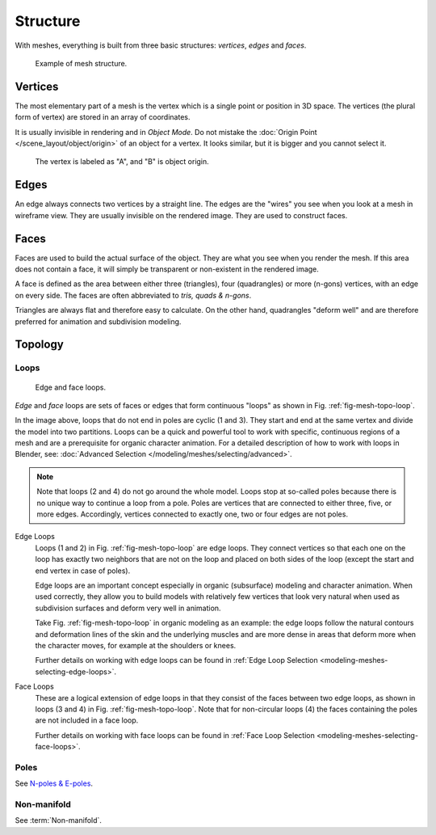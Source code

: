
*********
Structure
*********

With meshes, everything is built from three basic structures:
*vertices*, *edges* and *faces*.

.. figure:: /images/modeling_meshes_structure_example.svg
   :width: 600px

   Example of mesh structure.

.. The geometry of the faces performing the model is called topology.


Vertices
========

The most elementary part of a mesh is the vertex which is a single point or position in 3D space.
The vertices (the plural form of vertex) are stored in an array of coordinates.

It is usually invisible in rendering and in *Object Mode*.
Do not mistake the :doc:`Origin Point </scene_layout/object/origin>` of an object for a vertex.
It looks similar, but it is bigger and you cannot select it.

.. figure:: /images/modeling_meshes_structure_cube-example.png

   The vertex is labeled as "A", and "B" is object origin.


Edges
=====

An edge always connects two vertices by a straight line.
The edges are the "wires" you see when you look at a mesh in wireframe view.
They are usually invisible on the rendered image. They are used to construct faces.


Faces
=====

Faces are used to build the actual surface of the object.
They are what you see when you render the mesh.
If this area does not contain a face,
it will simply be transparent or non-existent in the rendered image.

A face is defined as the area between either three (triangles), four (quadrangles) or more (n-gons) vertices,
with an edge on every side. The faces are often abbreviated to *tris, quads & n-gons*.

Triangles are always flat and therefore easy to calculate. On the other hand,
quadrangles "deform well" and are therefore preferred for animation and subdivision modeling.

.. seealso::

   - `Why should triangles be avoided for character animation? <https://blender.stackexchange.com/questions/2931>`__
   - `When should N-Gons be used, and when shouldn't they? <https://blender.stackexchange.com/questions/89>`__


Topology
========

.. Note: this could be it's own page, for now keep this a fairly brief section.

Loops
-----

.. _fig-mesh-topo-loop:

.. figure:: /images/modeling_meshes_structure_edge-face-loops.png

   Edge and face loops.

*Edge* and *face* loops are sets of faces or edges that form continuous "loops" as shown in
Fig. :ref:`fig-mesh-topo-loop`.

In the image above, loops that do not end in poles are cyclic (1 and 3).
They start and end at the same vertex and divide the model into two partitions.
Loops can be a quick and powerful tool to work with specific,
continuous regions of a mesh and are a prerequisite for organic character animation.
For a detailed description of how to work with loops in Blender, see:
:doc:`Advanced Selection </modeling/meshes/selecting/advanced>`.

.. note::

   Note that loops (2 and 4) do not go around the whole model.
   Loops stop at so-called poles because there is no unique way to continue a loop from a pole.
   Poles are vertices that are connected to either three, five, or more edges. Accordingly,
   vertices connected to exactly one, two or four edges are not poles.

.. _modeling-mesh-structure-edge-loops:

Edge Loops
   Loops (1 and 2) in Fig. :ref:`fig-mesh-topo-loop` are edge loops.
   They connect vertices so that each one on the loop has exactly two neighbors that are not on
   the loop and placed on both sides of the loop (except the start and end vertex in case of poles).

   Edge loops are an important concept especially in organic (subsurface)
   modeling and character animation. When used correctly, they allow you to build models with
   relatively few vertices that look very natural when used as subdivision surfaces and
   deform very well in animation.

   Take Fig. :ref:`fig-mesh-topo-loop` in organic modeling as an example: the edge loops follow the natural
   contours and deformation lines of the skin and the underlying muscles and are more dense in
   areas that deform more when the character moves, for example at the shoulders or knees.

   Further details on working with edge loops can be found in
   :ref:`Edge Loop Selection <modeling-meshes-selecting-edge-loops>`.
Face Loops
   These are a logical extension of edge loops in that they consist of the faces between
   two edge loops, as shown in loops (3 and 4) in Fig. :ref:`fig-mesh-topo-loop`.
   Note that for non-circular loops (4)
   the faces containing the poles are not included in a face loop.

   Further details on working with face loops can be found in
   :ref:`Face Loop Selection <modeling-meshes-selecting-face-loops>`.


Poles
-----

See `N-poles & E-poles <https://blender.stackexchange.com/a/133676/55>`__.


Non-manifold
------------

See :term:`Non-manifold`.
